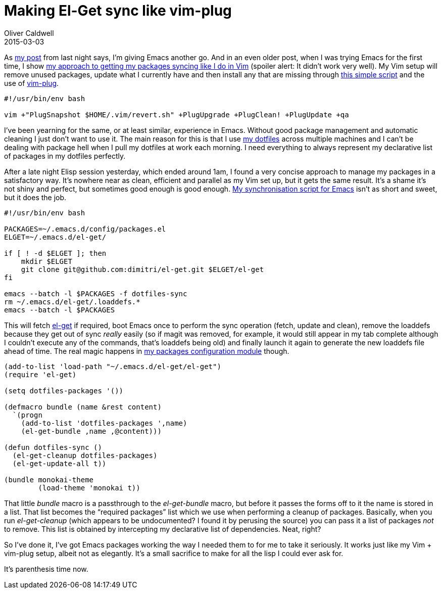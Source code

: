 = Making El-Get sync like vim-plug
Oliver Caldwell
2015-03-03

As link:/2015/03/02/giving-emacs-another-chance/[my post] from last night says, I’m giving Emacs another go. And in an even older post, when I was trying Emacs for the first time, I show link:/2014/10/20/making-package-el-behave-like-vundle/[my approach to getting my packages syncing like I do in Vim] (spoiler alert: It didn’t work very well). My Vim setup will remove unused packages, update what I currently have and then install any that are missing through https://github.com/Wolfy87/dotfiles/blob/85937edfd5330cc0478a3165f6aa7d132173ef57/vim/.vim/update.sh[this simple script] and the use of https://github.com/junegunn/vim-plug[vim-plug].

[source]
----
#!/usr/bin/env bash

vim +"PlugSnapshot $HOME/.vim/revert.sh" +PlugUpgrade +PlugClean! +PlugUpdate +qa
----

I’ve been yearning for the same, or at least similar, experience in Emacs. Without good package management and automatic cleaning I just don’t want to use it. The main reason for this is that I use https://github.com/Wolfy87/dotfiles[my dotfiles] across multiple machines and I can’t be dealing with package hell when I pull my dotfiles at work each morning. I need everything to always represent my declarative list of packages in my dotfiles perfectly.

After a late night Elisp session yesterday, which ended around 1am, I found a very concise approach to manage my packages in a satisfactory way. It’s nowhere near as clean, efficient and parallel as my Vim set up, but it gets the same result. It’s a shame it’s not shiny and perfect, but sometimes good enough is good enough. https://github.com/Wolfy87/dotfiles/blob/85937edfd5330cc0478a3165f6aa7d132173ef57/emacs/.emacs.d/sync.sh[My synchronisation script for Emacs] isn’t as short and sweet, but it does the job.

[source]
----
#!/usr/bin/env bash

PACKAGES=~/.emacs.d/config/packages.el
ELGET=~/.emacs.d/el-get/

if [ ! -d $ELGET ]; then
    mkdir $ELGET
    git clone git@github.com:dimitri/el-get.git $ELGET/el-get
fi

emacs --batch -l $PACKAGES -f dotfiles-sync
rm ~/.emacs.d/el-get/.loaddefs.*
emacs --batch -l $PACKAGES
----

This will fetch https://github.com/dimitri/el-get[el-get] if required, boot Emacs once to perform the sync operation (fetch, update and clean), remove the loaddefs because they get out of sync _really_ easily (so if magit was removed, for example, it would still appear in my tab complete although I couldn’t execute any of the commands, that’s loaddefs being old) and finally launch it again to generate the new loaddefs file ahead of time. The real magic happens in https://github.com/Wolfy87/dotfiles/blob/85937edfd5330cc0478a3165f6aa7d132173ef57/emacs/.emacs.d/config/packages.el[my packages configuration module] though.

[source]
----
(add-to-list 'load-path "~/.emacs.d/el-get/el-get")
(require 'el-get)

(setq dotfiles-packages '())

(defmacro bundle (name &rest content)
  `(progn
    (add-to-list 'dotfiles-packages ',name)
    (el-get-bundle ,name ,@content)))

(defun dotfiles-sync ()
  (el-get-cleanup dotfiles-packages)
  (el-get-update-all t))

(bundle monokai-theme
        (load-theme 'monokai t))
----

That little _bundle_ macro is a passthrough to the _el-get-bundle_ macro, but before it passes the forms off to it the name is stored in a list. That list becomes the “required packages” list which we use when performing a cleanup of packages. Basically, when you run _el-get-cleanup_ (which appears to be undocumented? I found it by perusing the source) you can pass it a list of packages _not_ to remove. This list is obtained by intercepting my declarative list of dependencies. Neat, right?

So I’ve done it, I’ve got Emacs packages working the way I needed them to for me to take it seriously. It works just like my Vim + vim-plug setup, albeit not as elegantly. It’s a small sacrifice to make for all the lisp I could ever ask for.

It’s parenthesis time now.
